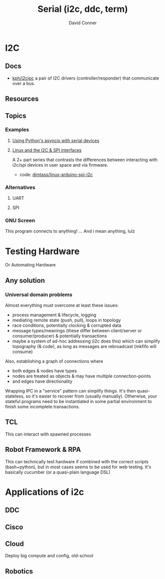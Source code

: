 :PROPERTIES:
:ID:       14e8fb0c-abda-4175-8fca-49f7b865b7b6
:END:
#+TITLE: Serial (i2c, ddc, term)
#+AUTHOR:    David Conner
#+EMAIL:     noreply@te.xel.io
#+DESCRIPTION: notes on serial connections


* I2C

** Docs
+ [[github:kph/i2cipc][kph/i2cipc]] a pair of I2C drivers (controller/responder) that communicate over
  a bus.

** Resources

** Topics
*** Examples

**** [[https://tinkering.xyz/async-serial][Using Python's asyncio with serial devices]]

**** [[https://www.stupid-projects.com/posts/linux-and-the-i2c-and-spi-interfaces][Linux and the I2C & SPI interfaces]]

A 2+ part series that contrasts the differences between interacting with i2c/spi
devices in user space and via firmware.

+ code: [[https://bitbucket.org/dimtass/linux-arduino-spi-i2c][dimtass/linux-arduino-spi-i2c]]

*** Alternatives
**** UART

**** SPI

*** GNU Screen

This program connects to anything! ... And i mean anything, lulz

* Testing Hardware

Or Automating Hardware

** Any solution

*** Universal domain problems

Almost everything must overcome at least these issues:

+ process management & lifecycle, logging
+ mediating remote state (push, pull), loops in topology
+ race conditions, potentially clocking & corrupted data
+ message types/meanings (these differ between client/server or
  consumer/producer) & potentially transactions
+ maybe a system of ad-hoc addressing (i2c does this) which can simplify
  topography (& code), as long as messages are rebroadcast (mkfifo will consume)

Also, establishing a graph of connections where

+ both edges & nodes have types
+ nodes are treated as objects & may have multiple connection-points
+ and edges have directionality

Wrapping IPC in a "service" pattern can simplify things. It's then
quasi-stateless, so it's easier to recover from (usually manually). Otherwise,
your stateful programs need to be instantiated in some partial environment to
finish some incomplete transactions.

** TCL

This can interact with spawned processes

** Robot Framework & RPA

This can technically test hardware if combined with the correct scripts
(bash+python), but in most cases seems to be used for web testing. It's
basically cucumber (or a quasi-plain language DSL)

* Applications of i2c

** DDC

** Cisco

** Cloud

Deploy big compute and config, old-school

** Robotics
